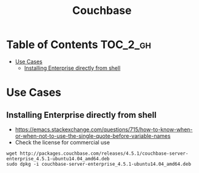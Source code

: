 #+TITLE: Couchbase

* Table of Contents :TOC_2_gh:
 - [[#use-cases][Use Cases]]
   - [[#installing-enterprise-directly-from-shell][Installing Enterprise directly from shell]]

* Use Cases
** Installing Enterprise directly from shell
- https://emacs.stackexchange.com/questions/715/how-to-know-when-or-when-not-to-use-the-single-quote-before-variable-names
- Check the license for commercial use

#+BEGIN_EXAMPLE
  wget http://packages.couchbase.com/releases/4.5.1/couchbase-server-enterprise_4.5.1-ubuntu14.04_amd64.deb
  sudo dpkg -i couchbase-server-enterprise_4.5.1-ubuntu14.04_amd64.deb
#+END_EXAMPLE
